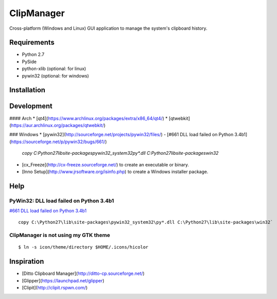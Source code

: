ClipManager
===========

.. image:: https://travis-ci.org/scottwernervt/clipmanager.svg?branch=master
    :target: https://travis-ci.org/scottwernervt/clipmanager

.. image:: https://img.shields.io/badge/license-BSD-blue.svg
    :target: /LICENSE

Cross-platform (Windows and Linux) GUI application to manage the system's
clipboard history.

.. image:: http://i.imgur.com/myDxq5r.png
    :alt: Main screenshot
   :target: http://i.imgur.com/myDxq5r.png

Requirements
------------
- Python 2.7
- PySide
- python-xlib (optional: for linux)
- pywin32 (optional: for windows)

Installation
------------


Development
-----------

#### Arch
* [qt4](https://www.archlinux.org/packages/extra/x86_64/qt4/)
* [qtwebkit](https://aur.archlinux.org/packages/qtwebkit/)

### Windows
* [pywin32](http://sourceforge.net/projects/pywin32/files/) - [#661 DLL load failed on Python 3.4b1](https://sourceforge.net/p/pywin32/bugs/661/)
 
    `copy C:\Python27\lib\site-packages\pywin32_system32\py*.dll C:\Python27\lib\site-packages\win32`

* [cx_Freeze](http://cx-freeze.sourceforge.net/) to create an executable or binary.
* [Inno Setup](http://www.jrsoftware.org/isinfo.php) to create a Windows installer package.


Help
----

========================================
PyWin32: DLL load failed on Python 3.4b1
========================================

`#661 DLL load failed on Python 3.4b1 <https://sourceforge.net/p/pywin32/bugs/661/)>`_

::

    copy C:\Python27\lib\site-packages\pywin32_system32\py*.dll C:\Python27\lib\site-packages\win32`

=====================================
ClipManager is not using my GTK theme
=====================================

::

    $ ln -s icon/theme/directory $HOME/.icons/hicolor

Inspiration
-----------
- [Ditto Clipboard Manager](http://ditto-cp.sourceforge.net/)
- [Glipper](https://launchpad.net/glipper)
- [Clipit](http://clipit.rspwn.com/)
